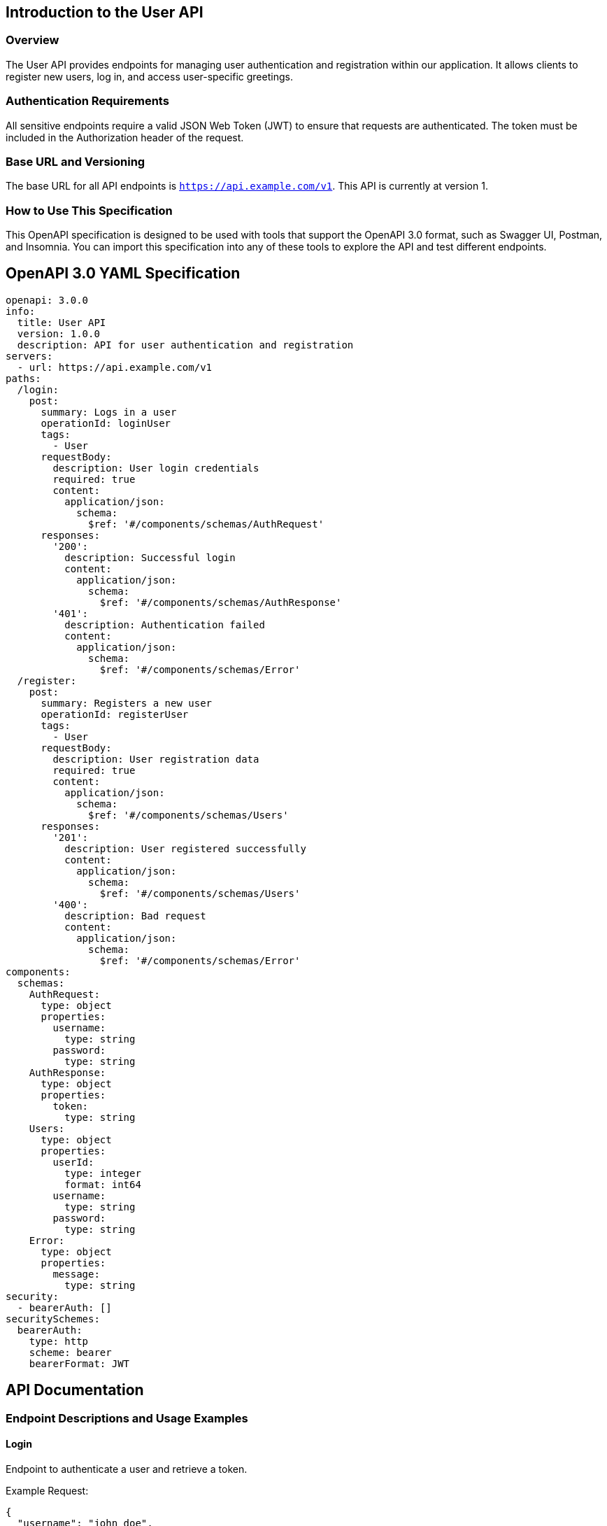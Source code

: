 == Introduction to the User API

=== Overview
The User API provides endpoints for managing user authentication and registration within our application. It allows clients to register new users, log in, and access user-specific greetings.

=== Authentication Requirements
All sensitive endpoints require a valid JSON Web Token (JWT) to ensure that requests are authenticated. The token must be included in the Authorization header of the request.

=== Base URL and Versioning
The base URL for all API endpoints is `https://api.example.com/v1`. This API is currently at version 1.

=== How to Use This Specification
This OpenAPI specification is designed to be used with tools that support the OpenAPI 3.0 format, such as Swagger UI, Postman, and Insomnia. You can import this specification into any of these tools to explore the API and test different endpoints.

== OpenAPI 3.0 YAML Specification

[source,yaml]
----
openapi: 3.0.0
info:
  title: User API
  version: 1.0.0
  description: API for user authentication and registration
servers:
  - url: https://api.example.com/v1
paths:
  /login:
    post:
      summary: Logs in a user
      operationId: loginUser
      tags:
        - User
      requestBody:
        description: User login credentials
        required: true
        content:
          application/json:
            schema:
              $ref: '#/components/schemas/AuthRequest'
      responses:
        '200':
          description: Successful login
          content:
            application/json:
              schema:
                $ref: '#/components/schemas/AuthResponse'
        '401':
          description: Authentication failed
          content:
            application/json:
              schema:
                $ref: '#/components/schemas/Error'
  /register:
    post:
      summary: Registers a new user
      operationId: registerUser
      tags:
        - User
      requestBody:
        description: User registration data
        required: true
        content:
          application/json:
            schema:
              $ref: '#/components/schemas/Users'
      responses:
        '201':
          description: User registered successfully
          content:
            application/json:
              schema:
                $ref: '#/components/schemas/Users'
        '400':
          description: Bad request
          content:
            application/json:
              schema:
                $ref: '#/components/schemas/Error'
components:
  schemas:
    AuthRequest:
      type: object
      properties:
        username:
          type: string
        password:
          type: string
    AuthResponse:
      type: object
      properties:
        token:
          type: string
    Users:
      type: object
      properties:
        userId:
          type: integer
          format: int64
        username:
          type: string
        password:
          type: string
    Error:
      type: object
      properties:
        message:
          type: string
security:
  - bearerAuth: []
securitySchemes:
  bearerAuth:
    type: http
    scheme: bearer
    bearerFormat: JWT
----

== API Documentation

=== Endpoint Descriptions and Usage Examples

==== Login
Endpoint to authenticate a user and retrieve a token.

Example Request:
[source,json]
----
{
  "username": "john_doe",
  "password": "example"
}
----

Example Response:
[source,json]
----
{
  "token": "eyJhbGciOiJIUzI1NiIsInR5cCI6IkpXVCJ9..."
}
----

==== Register
Endpoint to register a new user in the system.

Example Request:
[source,json]
----
{
  "username": "new_user",
  "password": "new_password"
}
----

Example Response:
[source,json]
----
{
  "userId": 1,
  "username": "new_user",
  "password": "new_password"
}
----

=== Authentication Flows
Users must authenticate via the `/login` endpoint to receive a JWT. This token must be included in the `Authorization` header as `Bearer <token>` for all secured endpoints.

=== Common Error Codes
- `401 Unauthorized`: Authentication is required and has failed or has not yet been provided.
- `400 Bad Request`: The server cannot or will not process the request due to something that is perceived to be a client error (e.g., malformed request syntax).

=== Rate Limiting
Currently, there is no rate limiting enforced on the API. However, future versions may include this feature to prevent abuse.

This document provides a detailed guide to using the User API, including request and response examples, schema definitions, and authentication requirements. It is designed to be fully compliant with OpenAPI 3.0 specifications and is ready for import into API management tools.